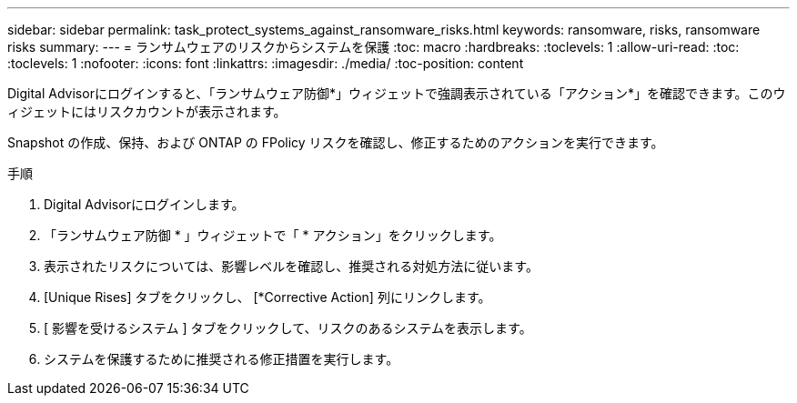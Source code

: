 ---
sidebar: sidebar 
permalink: task_protect_systems_against_ransomware_risks.html 
keywords: ransomware, risks, ransomware risks 
summary:  
---
= ランサムウェアのリスクからシステムを保護
:toc: macro
:hardbreaks:
:toclevels: 1
:allow-uri-read: 
:toc: 
:toclevels: 1
:nofooter: 
:icons: font
:linkattrs: 
:imagesdir: ./media/
:toc-position: content


[role="lead"]
Digital Advisorにログインすると、「ランサムウェア防御*」ウィジェットで強調表示されている「アクション*」を確認できます。このウィジェットにはリスクカウントが表示されます。

Snapshot の作成、保持、および ONTAP の FPolicy リスクを確認し、修正するためのアクションを実行できます。

.手順
. Digital Advisorにログインします。
. 「ランサムウェア防御 * 」ウィジェットで「 * アクション」をクリックします。
. 表示されたリスクについては、影響レベルを確認し、推奨される対処方法に従います。
. [Unique Rises] タブをクリックし、 [*Corrective Action] 列にリンクします。
. [ 影響を受けるシステム ] タブをクリックして、リスクのあるシステムを表示します。
. システムを保護するために推奨される修正措置を実行します。

